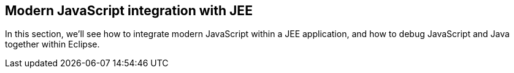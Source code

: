 [[jstjee]]
== Modern JavaScript integration with JEE

In this section, we'll see how to integrate modern JavaScript within a JEE application,
and how to debug JavaScript and Java together within Eclipse.

////
* _JS frontend_: Angular + Bootstrap
* _JEE Backend_: SpringBoot

At the end of the section, we'll check also how we can Debug a JavaScript application
////
